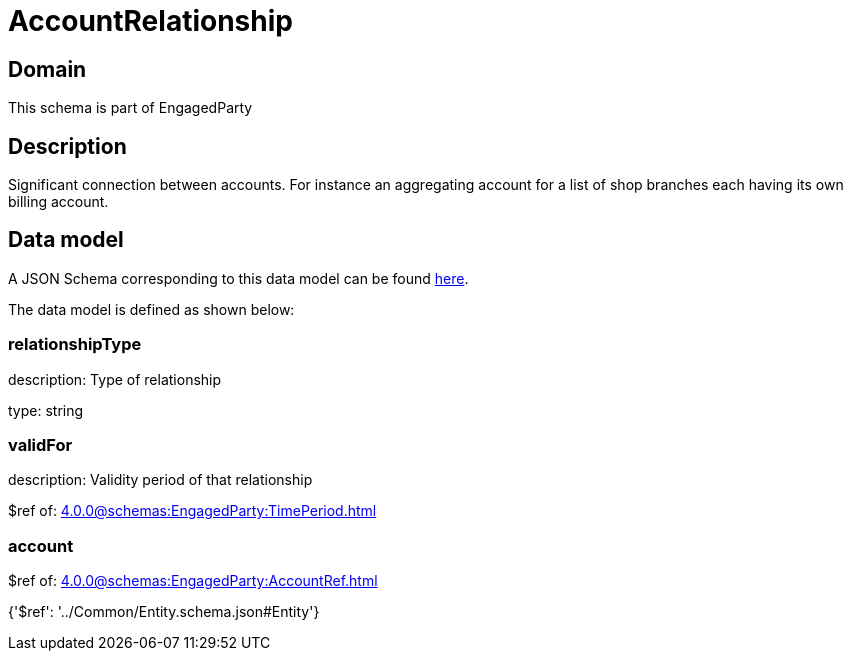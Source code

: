 = AccountRelationship

[#domain]
== Domain

This schema is part of EngagedParty

[#description]
== Description

Significant connection between accounts. For instance an aggregating account for a list of shop branches each having its own billing account.


[#data_model]
== Data model

A JSON Schema corresponding to this data model can be found https://tmforum.org[here].

The data model is defined as shown below:


=== relationshipType
description: Type of relationship

type: string


=== validFor
description: Validity period of that relationship

$ref of: xref:4.0.0@schemas:EngagedParty:TimePeriod.adoc[]


=== account
$ref of: xref:4.0.0@schemas:EngagedParty:AccountRef.adoc[]


{&#x27;$ref&#x27;: &#x27;../Common/Entity.schema.json#Entity&#x27;}